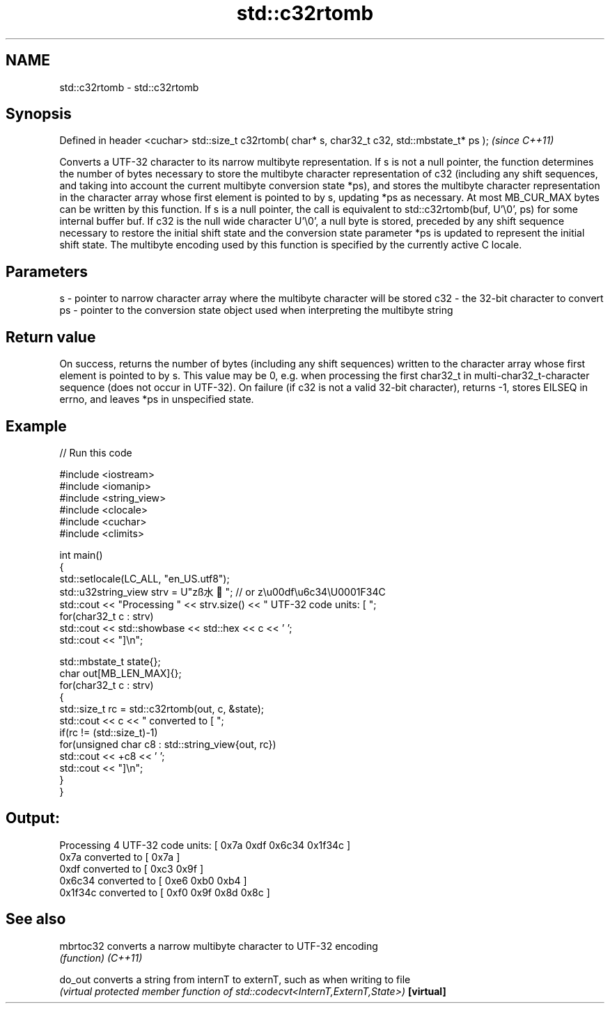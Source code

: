 .TH std::c32rtomb 3 "2020.03.24" "http://cppreference.com" "C++ Standard Libary"
.SH NAME
std::c32rtomb \- std::c32rtomb

.SH Synopsis

Defined in header <cuchar>
std::size_t c32rtomb( char* s, char32_t c32, std::mbstate_t* ps );  \fI(since C++11)\fP

Converts a UTF-32 character to its narrow multibyte representation.
If s is not a null pointer, the function determines the number of bytes necessary to store the multibyte character representation of c32 (including any shift sequences, and taking into account the current multibyte conversion state *ps), and stores the multibyte character representation in the character array whose first element is pointed to by s, updating *ps as necessary. At most MB_CUR_MAX bytes can be written by this function.
If s is a null pointer, the call is equivalent to std::c32rtomb(buf, U'\\0', ps) for some internal buffer buf.
If c32 is the null wide character U'\\0', a null byte is stored, preceded by any shift sequence necessary to restore the initial shift state and the conversion state parameter *ps is updated to represent the initial shift state.
The multibyte encoding used by this function is specified by the currently active C locale.

.SH Parameters


s   - pointer to narrow character array where the multibyte character will be stored
c32 - the 32-bit character to convert
ps  - pointer to the conversion state object used when interpreting the multibyte string


.SH Return value

On success, returns the number of bytes (including any shift sequences) written to the character array whose first element is pointed to by s. This value may be 0, e.g. when processing the first char32_t in multi-char32_t-character sequence (does not occur in UTF-32).
On failure (if c32 is not a valid 32-bit character), returns -1, stores EILSEQ in errno, and leaves *ps in unspecified state.

.SH Example


// Run this code

  #include <iostream>
  #include <iomanip>
  #include <string_view>
  #include <clocale>
  #include <cuchar>
  #include <climits>

  int main()
  {
      std::setlocale(LC_ALL, "en_US.utf8");
      std::u32string_view strv = U"zß水🍌"; // or z\\u00df\\u6c34\\U0001F34C
      std::cout << "Processing " << strv.size() << " UTF-32 code units: [ ";
      for(char32_t c : strv)
          std::cout << std::showbase << std::hex << c << ' ';
      std::cout << "]\\n";

      std::mbstate_t state{};
      char out[MB_LEN_MAX]{};
      for(char32_t c : strv)
      {
          std::size_t rc = std::c32rtomb(out, c, &state);
          std::cout << c << " converted to [ ";
          if(rc != (std::size_t)-1)
              for(unsigned char c8 : std::string_view{out, rc})
                  std::cout << +c8 << ' ';
          std::cout << "]\\n";
      }
  }

.SH Output:

  Processing 4 UTF-32 code units: [ 0x7a 0xdf 0x6c34 0x1f34c ]
  0x7a converted to [ 0x7a ]
  0xdf converted to [ 0xc3 0x9f ]
  0x6c34 converted to [ 0xe6 0xb0 0xb4 ]
  0x1f34c converted to [ 0xf0 0x9f 0x8d 0x8c ]


.SH See also



mbrtoc32  converts a narrow multibyte character to UTF-32 encoding
          \fI(function)\fP
\fI(C++11)\fP

do_out    converts a string from internT to externT, such as when writing to file
          \fI(virtual protected member function of std::codecvt<InternT,ExternT,State>)\fP
\fB[virtual]\fP




